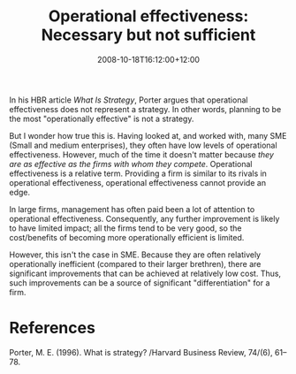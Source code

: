 #+title: Operational effectiveness: Necessary but not sufficient
#+slug: operational-effectiveness-necessary-but-not-sufficient
#+date: 2008-10-18T16:12:00+12:00
#+lastmod: 2008-10-18T16:12:00+12:00
#+categories[]: Research
#+tags[]:  Strategy Porter
#+draft: False

In his HBR article /What Is Strategy/, Porter argues that operational effectiveness does not represent a strategy. In other words, planning to be the most "operationally effective" is not a strategy.

But I wonder how true this is. Having looked at, and worked with, many SME (Small and medium enterprises), they often have low levels of operational effectiveness. However, much of the time it doesn't matter because /they are as effective as the firms with whom they compete/. Operational effectiveness is a relative term. Providing a firm is similar to its rivals in operational effectiveness, operational effectiveness cannot provide an edge.

In large firms, management has often paid been a lot of attention to operational effectiveness. Consequently, any further improvement is likely to have limited impact; all the firms tend to be very good, so the cost/benefits of becoming more operationally efficient is limited.

However, this isn't the case in SME. Because they are often relatively operationally inefficient (compared to their larger brethren), there are significant improvements that can be achieved at relatively low cost. Thus, such improvements can be a source of significant "differentiation" for a firm.

* References
Porter, M. E. (1996). What is strategy? /Harvard Business Review, 74/(6), 61--78.

